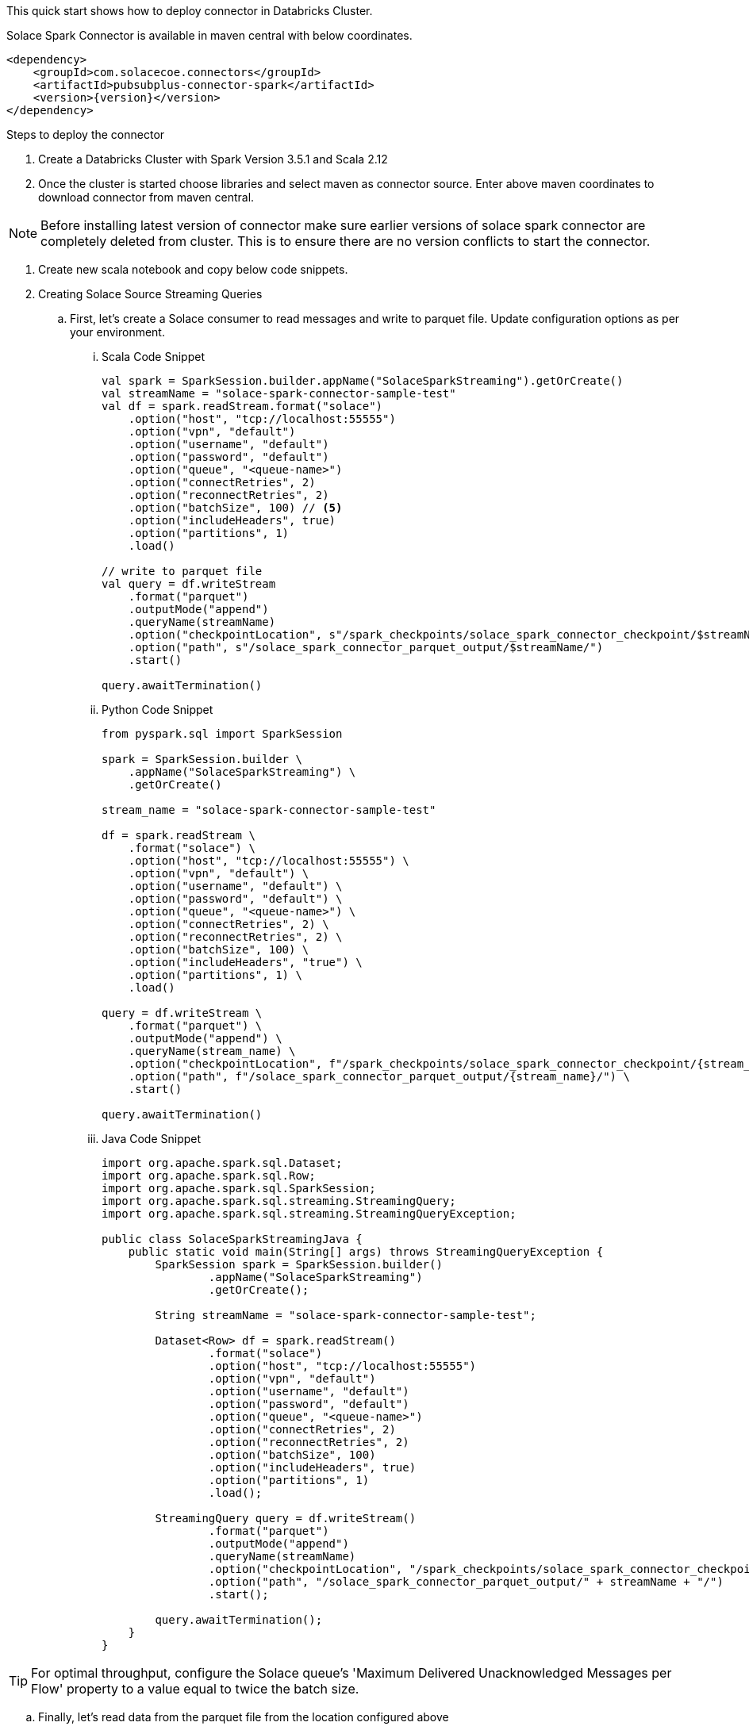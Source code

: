 :doctype: book
:toc: preamble
:toclevels: 3
:icons: font


This quick start shows how to deploy connector in Databricks Cluster.

Solace Spark Connector is available in maven central with below coordinates.

[source,xml,subs="+attributes"]
----
<dependency>
    <groupId>com.solacecoe.connectors</groupId>
    <artifactId>pubsubplus-connector-spark</artifactId>
    <version>{version}</version>
</dependency>
----

Steps to deploy the connector

. Create a Databricks Cluster with Spark Version 3.5.1 and Scala 2.12
. Once the cluster is started choose libraries and select maven as connector source. Enter above maven coordinates to download connector from maven central.

NOTE: Before installing latest version of connector make sure earlier versions of solace spark connector are completely deleted from cluster. This is to ensure there are no version conflicts to start the connector.

. Create new scala notebook and copy below code snippets.

. Creating Solace Source Streaming Queries

.. First, let's create a Solace consumer to read messages and write to parquet file. Update configuration options as per your environment.

... Scala Code Snippet
+
[source,scala]
----
val spark = SparkSession.builder.appName("SolaceSparkStreaming").getOrCreate()
val streamName = "solace-spark-connector-sample-test"
val df = spark.readStream.format("solace")
    .option("host", "tcp://localhost:55555")
    .option("vpn", "default")
    .option("username", "default")
    .option("password", "default")
    .option("queue", "<queue-name>")
    .option("connectRetries", 2)
    .option("reconnectRetries", 2)
    .option("batchSize", 100) // <5>
    .option("includeHeaders", true)
    .option("partitions", 1)
    .load()

// write to parquet file
val query = df.writeStream
    .format("parquet")
    .outputMode("append")
    .queryName(streamName)
    .option("checkpointLocation", s"/spark_checkpoints/solace_spark_connector_checkpoint/$streamName/")
    .option("path", s"/solace_spark_connector_parquet_output/$streamName/")
    .start()

query.awaitTermination()
----

... Python Code Snippet
+
[source, python]
----
from pyspark.sql import SparkSession

spark = SparkSession.builder \
    .appName("SolaceSparkStreaming") \
    .getOrCreate()

stream_name = "solace-spark-connector-sample-test"

df = spark.readStream \
    .format("solace") \
    .option("host", "tcp://localhost:55555") \
    .option("vpn", "default") \
    .option("username", "default") \
    .option("password", "default") \
    .option("queue", "<queue-name>") \
    .option("connectRetries", 2) \
    .option("reconnectRetries", 2) \
    .option("batchSize", 100) \
    .option("includeHeaders", "true") \
    .option("partitions", 1) \
    .load()

query = df.writeStream \
    .format("parquet") \
    .outputMode("append") \
    .queryName(stream_name) \
    .option("checkpointLocation", f"/spark_checkpoints/solace_spark_connector_checkpoint/{stream_name}/") \
    .option("path", f"/solace_spark_connector_parquet_output/{stream_name}/") \
    .start()

query.awaitTermination()
----

... Java Code Snippet
+
[source, java]
----
import org.apache.spark.sql.Dataset;
import org.apache.spark.sql.Row;
import org.apache.spark.sql.SparkSession;
import org.apache.spark.sql.streaming.StreamingQuery;
import org.apache.spark.sql.streaming.StreamingQueryException;

public class SolaceSparkStreamingJava {
    public static void main(String[] args) throws StreamingQueryException {
        SparkSession spark = SparkSession.builder()
                .appName("SolaceSparkStreaming")
                .getOrCreate();

        String streamName = "solace-spark-connector-sample-test";

        Dataset<Row> df = spark.readStream()
                .format("solace")
                .option("host", "tcp://localhost:55555")
                .option("vpn", "default")
                .option("username", "default")
                .option("password", "default")
                .option("queue", "<queue-name>")
                .option("connectRetries", 2)
                .option("reconnectRetries", 2)
                .option("batchSize", 100)
                .option("includeHeaders", true)
                .option("partitions", 1)
                .load();

        StreamingQuery query = df.writeStream()
                .format("parquet")
                .outputMode("append")
                .queryName(streamName)
                .option("checkpointLocation", "/spark_checkpoints/solace_spark_connector_checkpoint/" + streamName + "/")
                .option("path", "/solace_spark_connector_parquet_output/" + streamName + "/")
                .start();

        query.awaitTermination();
    }
}
----

TIP: For optimal throughput, configure the Solace queue's 'Maximum Delivered Unacknowledged Messages per Flow' property to a value equal to twice the batch size.

.. Finally, let's read data from the parquet file from the location configured above

... Scala Code Snippet
+
[source,scala]
----
val streamName = "solace-spark-connector-sample-test" // this should be equal to stream name variable provided as above
val df = spark.read.format("parquet").load(s"/solace_spark_connector_parquet_output/$streamName/") // this should be same as value of "path" property configured in write stream as above
display(df)
// Ex: Parse payload as string
df.select($"payload".cast("STRING"))
----

... Python Code Snippet
+
[source, python]
----
from pyspark.sql.functions import col

stream_name = "solace-spark-connector-sample-test"

df = spark.read \
    .format("parquet") \
    .load(f"/solace_spark_connector_parquet_output/{stream_name}/")

# If using Databricks or notebook environment that supports display()
display(df)

# Parse 'payload' column as STRING
df_parsed = df.select(col("payload").cast("string"))

# Show the parsed payload
df_parsed.show()
----

... Java Code Snippet
+
[source, java]
----
import org.apache.spark.sql.Dataset;
import org.apache.spark.sql.Row;
import org.apache.spark.sql.SparkSession;
import static org.apache.spark.sql.functions.col;

public class ReadParquetAndParsePayload {
    public static void main(String[] args) {
        SparkSession spark = SparkSession.builder()
                .appName("SolaceReadParquet")
                .getOrCreate();

        String streamName = "solace-spark-connector-sample-test";

        Dataset<Row> df = spark.read()
                .format("parquet")
                .load("/solace_spark_connector_parquet_output/" + streamName + "/");

        df.show();  // Equivalent of display()

        Dataset<Row> dfParsed = df.select(col("payload").cast("string"));

        dfParsed.show();  // Show the casted payload
    }
}
----

. Creating Solace Sink Streaming Queries

.. First, let's create a parquet consumer to read messages and publish to Solace. Update configuration options as per your environment.
.. Next, create a queue on Solace Broker and subscribe to the topic published by Solace Spark Connector. In this case it is ``solace/spark/publish``

... Scala Code Snippet
+
[source,scala]
----
val streamName = "solace-spark-connector-sample-test"
val parquetData = spark.read.parquet("<path-to-parquet-file>")
val struct_stream = spark.readStream
.schema(parquetData.schema)
.parquet("<path-to-parquet-file>")

// write to parquet file
val query = df.writeStream
      .format("solace")
      .option("host", "tcp://localhost:55555")
      .option("vpn", "default")
      .option("username", "default")
      .option("password", "default")
      .option("topic", "solace/spark/stream/processing/result") // This can be commented if topic column is present in output dataframe.
      .option("id", "<application-message-id>")
      .outputMode("append")
      .option("checkpointLocation", "/spark_checkpoints/solace_spark_connector_checkpoint/" + streamName + "/")
      .start()

query.awaitTermination()
----

... Python Code Snippet
+
[source, python]
----
from pyspark.sql import SparkSession

stream_name = "solace-spark-connector-sample-test"
path_to_parquet = "<path-to-parquet-file>"

spark = SparkSession.builder.appName("SolaceSparkStreaming").getOrCreate()

# Read static data to infer schema
parquet_data = spark.read.parquet(path_to_parquet)

# Read the streaming source
struct_stream = spark.readStream.schema(parquet_data.schema).parquet(path_to_parquet)

# Write to Solace
query = struct_stream.writeStream \
    .format("solace") \
    .option("host", "tcp://localhost:55555") \
    .option("vpn", "default") \
    .option("username", "default") \
    .option("password", "default") \
    .option("topic", "solace/spark/stream/processing/result") \ # This can be commented if topic column is present in output dataframe.
    .option("id", "<application-message-id>") \ # This can be commented if Id column is present in output dataframe.
    .outputMode("append") \
    .option("checkpointLocation", f"/spark_checkpoints/solace_spark_connector_checkpoint/{stream_name}/") \
    .start()

query.awaitTermination()

----

... Java Code Snippet
+
[source, java]
----
import org.apache.spark.sql.SparkSession;
import org.apache.spark.sql.Dataset;
import org.apache.spark.sql.Row;
import org.apache.spark.sql.streaming.StreamingQuery;

public class SolaceSparkStreaming {
    public static void main(String[] args) throws Exception {
        String streamName = "solace-spark-connector-sample-test";
        String parquetPath = "<path-to-parquet-file>";

        SparkSession spark = SparkSession.builder()
                .appName("SolaceSparkStreaming")
                .getOrCreate();

        // Read static schema
        Dataset<Row> parquetData = spark.read().parquet(parquetPath);

        // Read stream using inferred schema
        Dataset<Row> structStream = spark.readStream()
                .schema(parquetData.schema())
                .parquet(parquetPath);

        // Write to Solace
        StreamingQuery query = structStream.writeStream()
                .format("solace")
                .option("host", "tcp://localhost:55555")
                .option("vpn", "default")
                .option("username", "default")
                .option("password", "default")
                .option("topic", "solace/spark/stream/processing/result") // This can be commented if topic column is present in output dataframe.
                .option("id", "<application-message-id>") // This can be commented if Id column is present in output dataframe.
                .outputMode("append")
                .option("checkpointLocation", "/spark_checkpoints/solace_spark_connector_checkpoint/" + streamName + "/")
                .start();

        query.awaitTermination();
    }
}
----